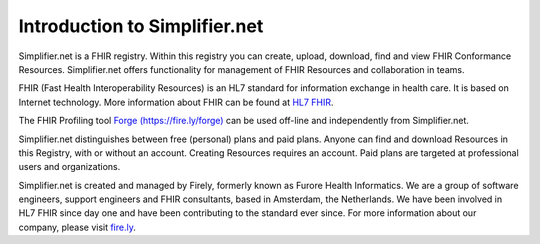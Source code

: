 Introduction to Simplifier.net
==============================

Simplifier.net is a FHIR registry. Within this registry you can
create, upload, download, find and view FHIR Conformance Resources.
Simplifier.net offers functionality for management of FHIR Resources
and collaboration in teams. 

FHIR (Fast Health Interoperability Resources) is an HL7 standard for information exchange in health care. It is based on Internet
technology. More information about FHIR can be found at `HL7 FHIR <http://www.hl7.org/fhir/>`_.

The FHIR Profiling tool `Forge (https://fire.ly/forge) <https://fire.ly/forge>`_ can be
used off-line and independently from Simplifier.net.

Simplifier.net distinguishes between free (personal) plans and paid
plans. Anyone can find and download Resources in this Registry, with
or without an account. Creating Resources requires an account. Paid
plans are targeted at professional users and organizations.

Simplifier.net is created and managed by Firely, formerly known as Furore Health Informatics.
We are a group of software engineers, support engineers and FHIR consultants, based in Amsterdam,
the Netherlands. We have been involved in HL7 FHIR since day one and have been contributing to the
standard ever since. For more information about our company, please visit `fire.ly <https://fire.ly/>`_.
